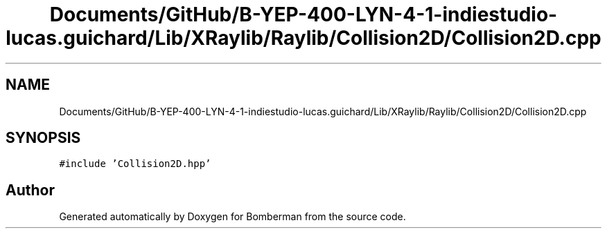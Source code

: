 .TH "Documents/GitHub/B-YEP-400-LYN-4-1-indiestudio-lucas.guichard/Lib/XRaylib/Raylib/Collision2D/Collision2D.cpp" 3 "Mon Jun 21 2021" "Version 2.0" "Bomberman" \" -*- nroff -*-
.ad l
.nh
.SH NAME
Documents/GitHub/B-YEP-400-LYN-4-1-indiestudio-lucas.guichard/Lib/XRaylib/Raylib/Collision2D/Collision2D.cpp
.SH SYNOPSIS
.br
.PP
\fC#include 'Collision2D\&.hpp'\fP
.br

.SH "Author"
.PP 
Generated automatically by Doxygen for Bomberman from the source code\&.

